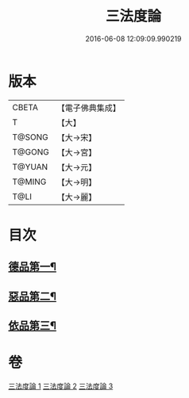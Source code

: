 #+TITLE: 三法度論 
#+DATE: 2016-06-08 12:09:09.990219

* 版本
 |     CBETA|【電子佛典集成】|
 |         T|【大】     |
 |    T@SONG|【大→宋】   |
 |    T@GONG|【大→宮】   |
 |    T@YUAN|【大→元】   |
 |    T@MING|【大→明】   |
 |      T@LI|【大→麗】   |

* 目次
** [[file:KR6a0158_001.txt::001-0015c6][德品第一¶]]
** [[file:KR6a0158_002.txt::002-0021b26][惡品第二¶]]
** [[file:KR6a0158_003.txt::003-0025b5][依品第三¶]]

* 卷
[[file:KR6a0158_001.txt][三法度論 1]]
[[file:KR6a0158_002.txt][三法度論 2]]
[[file:KR6a0158_003.txt][三法度論 3]]

